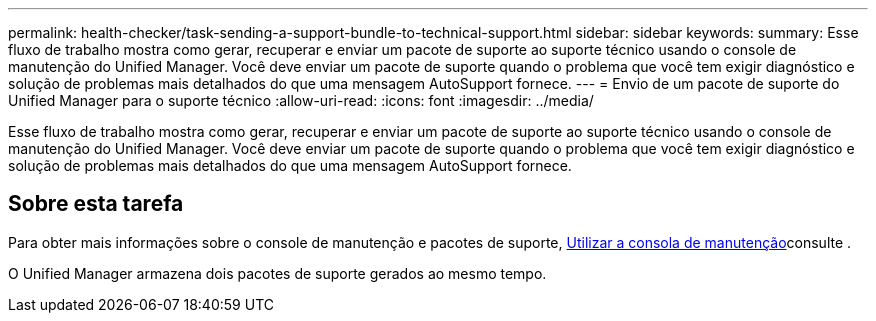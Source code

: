 ---
permalink: health-checker/task-sending-a-support-bundle-to-technical-support.html 
sidebar: sidebar 
keywords:  
summary: Esse fluxo de trabalho mostra como gerar, recuperar e enviar um pacote de suporte ao suporte técnico usando o console de manutenção do Unified Manager. Você deve enviar um pacote de suporte quando o problema que você tem exigir diagnóstico e solução de problemas mais detalhados do que uma mensagem AutoSupport fornece. 
---
= Envio de um pacote de suporte do Unified Manager para o suporte técnico
:allow-uri-read: 
:icons: font
:imagesdir: ../media/


[role="lead"]
Esse fluxo de trabalho mostra como gerar, recuperar e enviar um pacote de suporte ao suporte técnico usando o console de manutenção do Unified Manager. Você deve enviar um pacote de suporte quando o problema que você tem exigir diagnóstico e solução de problemas mais detalhados do que uma mensagem AutoSupport fornece.



== Sobre esta tarefa

Para obter mais informações sobre o console de manutenção e pacotes de suporte, xref:task-using-the-maintenance-console.adoc[Utilizar a consola de manutenção]consulte .

O Unified Manager armazena dois pacotes de suporte gerados ao mesmo tempo.
